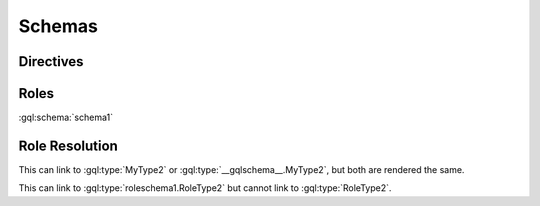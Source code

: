 Schemas
=======

Directives
----------

.. gql:type:: MyQueryRootType1

.. gql:type:: MyMutationRootType1

.. gql:type:: MySubscriptionRootType1

.. gql:schema::
    :name: schema1

    schema1 tests parsing the simplest possible schema definition

.. gql:schema:: @directive1 @directive2
    :name: schema2

    schema2 tests that directives are parsed, and operation types are rendered
    and linked.
    Note that these types are defined outside of the schema,
    because users may choose to document a schema without nesting all objects
    under the schema directive.

    :optype MyQueryRootType1 query:
    :optype MyMutationRootType1 mutation:
    :optype MySubscriptionRootType1 subscription:

.. gql:schema::
    :name: schema3

    schema3 tests that default operation names are used for operation types given without a name.

    :optype query:
    :optype mutation:
    :optype subscription:

.. gql:schema::
    :name: schema4

    schema4 tests that schema directives act as a part to child objects.
    Also that Operation Types link with or without specifying the schema name.

    :optype MyQueryRootType2 query:
    :optype schema4.MyMutationRootType2 mutation:

    .. gql:type:: MyQueryRootType2

    .. gql:type:: MyMutationRootType2


Roles
-----

:gql:schema:`schema1`


Role Resolution
---------------

.. gql:schema::

    .. gql:type:: MyType1

        This can link to :gql:type:`MyType2`
        or :gql:type:`__gqlschema__.MyType2`,
        but both are rendered the same.

    .. gql:type:: MyType2

This can link to :gql:type:`MyType2`
or :gql:type:`__gqlschema__.MyType2`,
but both are rendered the same.

.. gql:schema::
    :name: roleschema1

    .. gql:type:: RoleType1

        This can link to :gql:type:`RoleType2`
        or :gql:type:`roleschema1.RoleType2`.

    .. gql:type:: RoleType2

This can link to :gql:type:`roleschema1.RoleType2`
but cannot link to :gql:type:`RoleType2`.